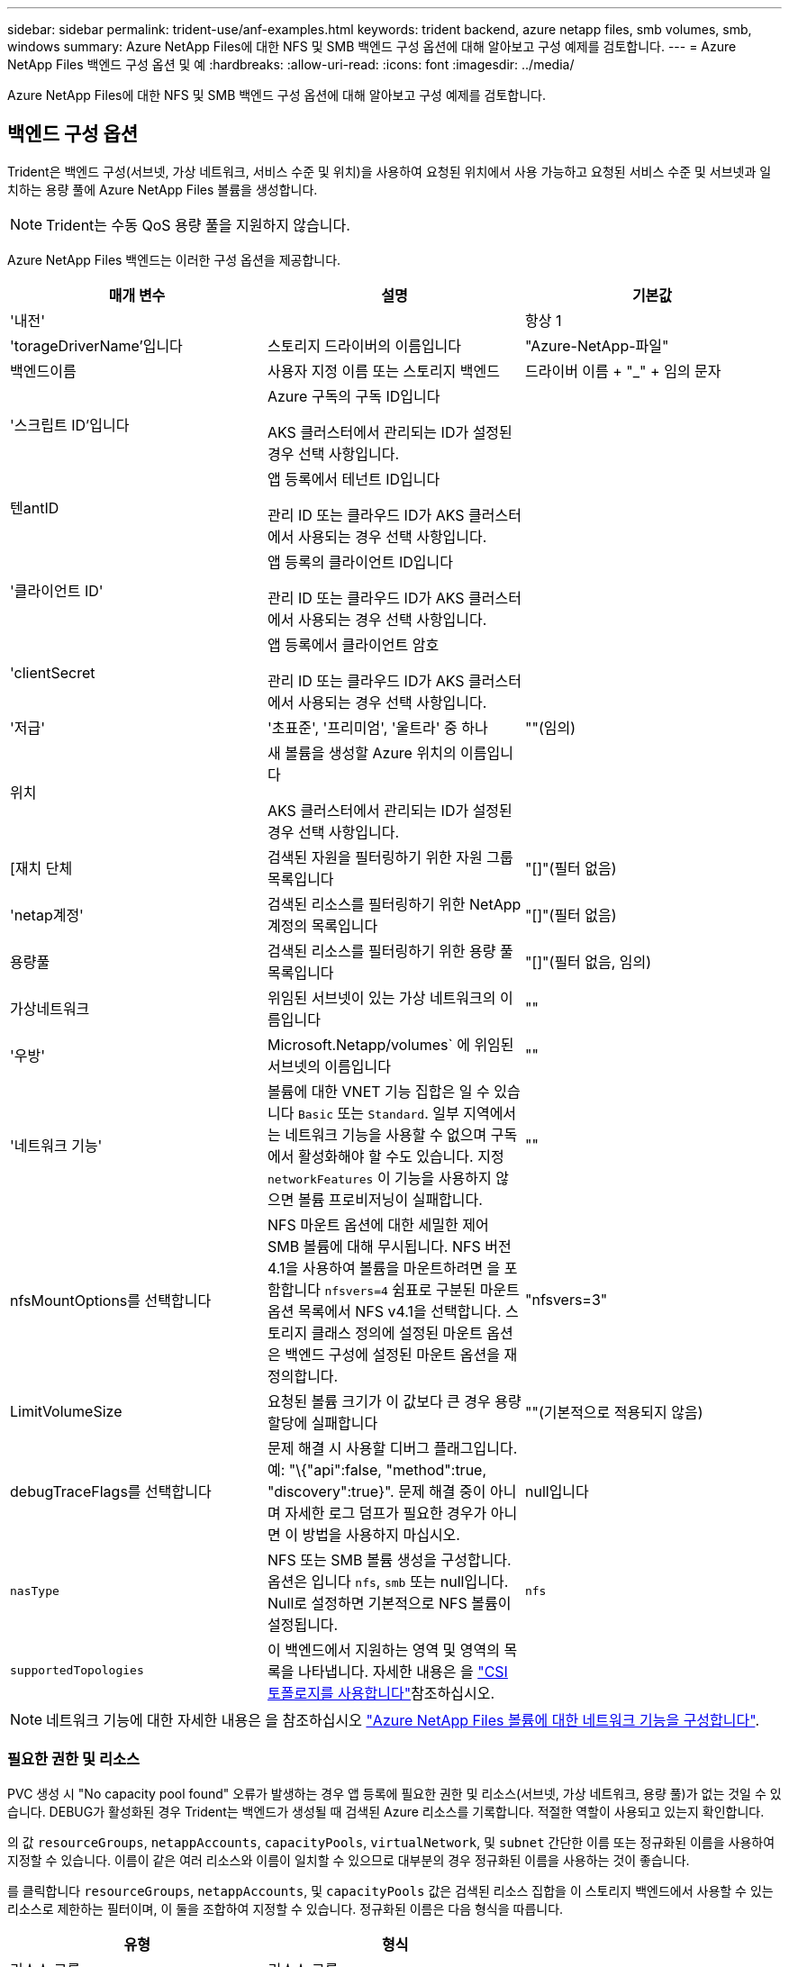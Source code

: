 ---
sidebar: sidebar 
permalink: trident-use/anf-examples.html 
keywords: trident backend, azure netapp files, smb volumes, smb, windows 
summary: Azure NetApp Files에 대한 NFS 및 SMB 백엔드 구성 옵션에 대해 알아보고 구성 예제를 검토합니다. 
---
= Azure NetApp Files 백엔드 구성 옵션 및 예
:hardbreaks:
:allow-uri-read: 
:icons: font
:imagesdir: ../media/


[role="lead"]
Azure NetApp Files에 대한 NFS 및 SMB 백엔드 구성 옵션에 대해 알아보고 구성 예제를 검토합니다.



== 백엔드 구성 옵션

Trident은 백엔드 구성(서브넷, 가상 네트워크, 서비스 수준 및 위치)을 사용하여 요청된 위치에서 사용 가능하고 요청된 서비스 수준 및 서브넷과 일치하는 용량 풀에 Azure NetApp Files 볼륨을 생성합니다.


NOTE: Trident는 수동 QoS 용량 풀을 지원하지 않습니다.

Azure NetApp Files 백엔드는 이러한 구성 옵션을 제공합니다.

[cols="3"]
|===
| 매개 변수 | 설명 | 기본값 


| '내전' |  | 항상 1 


| 'torageDriverName'입니다 | 스토리지 드라이버의 이름입니다 | "Azure-NetApp-파일" 


| 백엔드이름 | 사용자 지정 이름 또는 스토리지 백엔드 | 드라이버 이름 + "_" + 임의 문자 


| '스크립트 ID'입니다 | Azure 구독의 구독 ID입니다

AKS 클러스터에서 관리되는 ID가 설정된 경우 선택 사항입니다. |  


| 텐antID | 앱 등록에서 테넌트 ID입니다

관리 ID 또는 클라우드 ID가 AKS 클러스터에서 사용되는 경우 선택 사항입니다. |  


| '클라이언트 ID' | 앱 등록의 클라이언트 ID입니다

관리 ID 또는 클라우드 ID가 AKS 클러스터에서 사용되는 경우 선택 사항입니다. |  


| 'clientSecret | 앱 등록에서 클라이언트 암호

관리 ID 또는 클라우드 ID가 AKS 클러스터에서 사용되는 경우 선택 사항입니다. |  


| '저급' | '초표준', '프리미엄', '울트라' 중 하나 | ""(임의) 


| 위치 | 새 볼륨을 생성할 Azure 위치의 이름입니다

AKS 클러스터에서 관리되는 ID가 설정된 경우 선택 사항입니다. |  


| [재치 단체 | 검색된 자원을 필터링하기 위한 자원 그룹 목록입니다 | "[]"(필터 없음) 


| 'netap계정' | 검색된 리소스를 필터링하기 위한 NetApp 계정의 목록입니다 | "[]"(필터 없음) 


| 용량풀 | 검색된 리소스를 필터링하기 위한 용량 풀 목록입니다 | "[]"(필터 없음, 임의) 


| 가상네트워크 | 위임된 서브넷이 있는 가상 네트워크의 이름입니다 | "" 


| '우방' | Microsoft.Netapp/volumes` 에 위임된 서브넷의 이름입니다 | "" 


| '네트워크 기능' | 볼륨에 대한 VNET 기능 집합은 일 수 있습니다 `Basic` 또는 `Standard`. 일부 지역에서는 네트워크 기능을 사용할 수 없으며 구독에서 활성화해야 할 수도 있습니다. 지정  `networkFeatures` 이 기능을 사용하지 않으면 볼륨 프로비저닝이 실패합니다. | "" 


| nfsMountOptions를 선택합니다 | NFS 마운트 옵션에 대한 세밀한 제어 SMB 볼륨에 대해 무시됩니다. NFS 버전 4.1을 사용하여 볼륨을 마운트하려면 을 포함합니다  `nfsvers=4` 쉼표로 구분된 마운트 옵션 목록에서 NFS v4.1을 선택합니다. 스토리지 클래스 정의에 설정된 마운트 옵션은 백엔드 구성에 설정된 마운트 옵션을 재정의합니다. | "nfsvers=3" 


| LimitVolumeSize | 요청된 볼륨 크기가 이 값보다 큰 경우 용량 할당에 실패합니다 | ""(기본적으로 적용되지 않음) 


| debugTraceFlags를 선택합니다 | 문제 해결 시 사용할 디버그 플래그입니다. 예: "\{"api":false, "method":true, "discovery":true}". 문제 해결 중이 아니며 자세한 로그 덤프가 필요한 경우가 아니면 이 방법을 사용하지 마십시오. | null입니다 


| `nasType` | NFS 또는 SMB 볼륨 생성을 구성합니다. 옵션은 입니다 `nfs`, `smb` 또는 null입니다. Null로 설정하면 기본적으로 NFS 볼륨이 설정됩니다. | `nfs` 


| `supportedTopologies` | 이 백엔드에서 지원하는 영역 및 영역의 목록을 나타냅니다. 자세한 내용은 을 link:../trident-use/csi-topology.html["CSI 토폴로지를 사용합니다"]참조하십시오. |  
|===

NOTE: 네트워크 기능에 대한 자세한 내용은 을 참조하십시오 link:https://docs.microsoft.com/en-us/azure/azure-netapp-files/configure-network-features["Azure NetApp Files 볼륨에 대한 네트워크 기능을 구성합니다"^].



=== 필요한 권한 및 리소스

PVC 생성 시 "No capacity pool found" 오류가 발생하는 경우 앱 등록에 필요한 권한 및 리소스(서브넷, 가상 네트워크, 용량 풀)가 없는 것일 수 있습니다. DEBUG가 활성화된 경우 Trident는 백엔드가 생성될 때 검색된 Azure 리소스를 기록합니다. 적절한 역할이 사용되고 있는지 확인합니다.

의 값 `resourceGroups`, `netappAccounts`, `capacityPools`, `virtualNetwork`, 및 `subnet` 간단한 이름 또는 정규화된 이름을 사용하여 지정할 수 있습니다. 이름이 같은 여러 리소스와 이름이 일치할 수 있으므로 대부분의 경우 정규화된 이름을 사용하는 것이 좋습니다.

를 클릭합니다 `resourceGroups`, `netappAccounts`, 및 `capacityPools` 값은 검색된 리소스 집합을 이 스토리지 백엔드에서 사용할 수 있는 리소스로 제한하는 필터이며, 이 둘을 조합하여 지정할 수 있습니다. 정규화된 이름은 다음 형식을 따릅니다.

[cols="2"]
|===
| 유형 | 형식 


| 리소스 그룹 | 리소스 그룹> 


| NetApp 계정 | 리소스 그룹>/<NetApp 계정> 


| 용량 풀 | 리소스 그룹>/<NetApp 계정>/<용량 풀> 


| 가상 네트워크 | 리소스 그룹>/<가상 네트워크> 


| 서브넷 | 리소스 그룹>/<가상 네트워크>/<서브넷> 
|===


=== 볼륨 프로비저닝

구성 파일의 특수 섹션에서 다음 옵션을 지정하여 기본 볼륨 프로비저닝을 제어할 수 있습니다. 을 참조하십시오 <<예제 설정>> 를 참조하십시오.

[cols=",,"]
|===
| 매개 변수 | 설명 | 기본값 


| 엑포트 규칙 | 새 볼륨에 대한 엑스포트 규칙
`exportRule` CIDR 표기법을 사용하여 IPv4 주소 또는 IPv4 서브넷의 조합을 쉼표로 구분해야 합니다. SMB 볼륨에 대해 무시됩니다. | "0.0.0.0/0" 


| 나프산디렉토리 | 스냅샷 디렉터리의 표시 여부를 제어합니다 | NFSv3의 경우 NFSv4의 경우 "true"입니다 


| '크기'입니다 | 새 볼륨의 기본 크기입니다 | "100G" 


| 유니크권한 | 새 볼륨의 UNIX 사용 권한(8진수 4자리) SMB 볼륨에 대해 무시됩니다. | ""(미리보기 기능, 가입 시 화이트리스트 필요) 
|===


== 예제 설정

다음 예에서는 대부분의 매개 변수를 기본값으로 두는 기본 구성을 보여 줍니다. 이는 백엔드를 정의하는 가장 쉬운 방법입니다.

.최소 구성
[%collapsible]
====
이는 절대적인 최소 백엔드 구성입니다. 이 구성을 통해 Trident은 구성된 위치에서 Azure NetApp Files에 위임된 모든 NetApp 계정, 용량 풀 및 서브넷을 검색하고 이러한 풀과 서브넷 중 하나에 무작위로 새 볼륨을 배치합니다. 이 생략되므로 `nasType` `nfs` 기본값이 적용되고 백엔드에서 NFS 볼륨에 대한 프로비저닝이 수행됩니다.

이 구성은 Azure NetApp Files를 시작하여 시험할 때 이상적이지만, 실제로는 프로비저닝한 볼륨에 대해 추가 범위를 제공하고 싶을 것입니다.

[source, yaml]
----
---
apiVersion: trident.netapp.io/v1
kind: TridentBackendConfig
metadata:
  name: backend-tbc-anf-1
  namespace: trident
spec:
  version: 1
  storageDriverName: azure-netapp-files
  subscriptionID: 9f87c765-4774-fake-ae98-a721add45451
  tenantID: 68e4f836-edc1-fake-bff9-b2d865ee56cf
  clientID: dd043f63-bf8e-fake-8076-8de91e5713aa
  clientSecret: SECRET
  location: eastus
----
====
.AKS의 관리되는 ID입니다
[%collapsible]
====
이 백엔드 구성은 생략됩니다 `subscriptionID`, `tenantID`, `clientID`, 및 `clientSecret`관리되는 ID를 사용할 경우 선택 사항입니다.

[source, yaml]
----
apiVersion: trident.netapp.io/v1
kind: TridentBackendConfig
metadata:
  name: backend-tbc-anf-1
  namespace: trident
spec:
  version: 1
  storageDriverName: azure-netapp-files
  capacityPools:
    - ultra-pool
  resourceGroups:
    - aks-ami-eastus-rg
  netappAccounts:
    - smb-na
  virtualNetwork: eastus-prod-vnet
  subnet: eastus-anf-subnet
----
====
.AKS용 클라우드 ID
[%collapsible]
====
이 백엔드 구성은 생략됩니다 `tenantID`, `clientID`, 및 `clientSecret`클라우드 ID를 사용할 경우 선택 사항입니다.

[source, yaml]
----
apiVersion: trident.netapp.io/v1
kind: TridentBackendConfig
metadata:
  name: backend-tbc-anf-1
  namespace: trident
spec:
  version: 1
  storageDriverName: azure-netapp-files
  capacityPools:
    - ultra-pool
  resourceGroups:
    - aks-ami-eastus-rg
  netappAccounts:
    - smb-na
  virtualNetwork: eastus-prod-vnet
  subnet: eastus-anf-subnet
  location: eastus
  subscriptionID: 9f87c765-4774-fake-ae98-a721add45451
----
====
.용량 풀 필터를 사용한 특정 서비스 수준 구성
[%collapsible]
====
이 백엔드 구성은 Azure의 용량 풀 위치에 `Ultra` 볼륨을 `eastus` 배치합니다. Trident은 해당 위치에서 Azure NetApp Files에 위임된 모든 서브넷을 자동으로 검색하여 임의로 새 볼륨을 배치합니다.

[source, yaml]
----
---
version: 1
storageDriverName: azure-netapp-files
subscriptionID: 9f87c765-4774-fake-ae98-a721add45451
tenantID: 68e4f836-edc1-fake-bff9-b2d865ee56cf
clientID: dd043f63-bf8e-fake-8076-8de91e5713aa
clientSecret: SECRET
location: eastus
serviceLevel: Ultra
capacityPools:
  - application-group-1/account-1/ultra-1
  - application-group-1/account-1/ultra-2
----
====
.고급 구성
[%collapsible]
====
이 백엔드 구성은 단일 서브넷에 대한 볼륨 배치 범위를 더욱 줄여주고 일부 볼륨 프로비저닝 기본값도 수정합니다.

[source, yaml]
----
---
version: 1
storageDriverName: azure-netapp-files
subscriptionID: 9f87c765-4774-fake-ae98-a721add45451
tenantID: 68e4f836-edc1-fake-bff9-b2d865ee56cf
clientID: dd043f63-bf8e-fake-8076-8de91e5713aa
clientSecret: SECRET
location: eastus
serviceLevel: Ultra
capacityPools:
  - application-group-1/account-1/ultra-1
  - application-group-1/account-1/ultra-2
virtualNetwork: my-virtual-network
subnet: my-subnet
networkFeatures: Standard
nfsMountOptions: vers=3,proto=tcp,timeo=600
limitVolumeSize: 500Gi
defaults:
  exportRule: 10.0.0.0/24,10.0.1.0/24,10.0.2.100
  snapshotDir: "true"
  size: 200Gi
  unixPermissions: "0777"

----
====
.가상 풀 구성
[%collapsible]
====
이 백엔드 구성은 단일 파일에 여러 스토리지 풀을 정의합니다. 다양한 서비스 수준을 지원하는 여러 용량 풀이 있고 이를 나타내는 Kubernetes의 스토리지 클래스를 생성하려는 경우에 유용합니다. 가상 풀 레이블을 사용하여 에 따라 풀을 구분했습니다 `performance`.

[source, yaml]
----
---
version: 1
storageDriverName: azure-netapp-files
subscriptionID: 9f87c765-4774-fake-ae98-a721add45451
tenantID: 68e4f836-edc1-fake-bff9-b2d865ee56cf
clientID: dd043f63-bf8e-fake-8076-8de91e5713aa
clientSecret: SECRET
location: eastus
resourceGroups:
  - application-group-1
networkFeatures: Basic
nfsMountOptions: vers=3,proto=tcp,timeo=600
labels:
  cloud: azure
storage:
  - labels:
      performance: gold
    serviceLevel: Ultra
    capacityPools:
      - ultra-1
      - ultra-2
    networkFeatures: Standard
  - labels:
      performance: silver
    serviceLevel: Premium
    capacityPools:
      - premium-1
  - labels:
      performance: bronze
    serviceLevel: Standard
    capacityPools:
      - standard-1
      - standard-2

----
====
.지원되는 토폴로지 구성
[%collapsible]
====
Trident은 지역 및 가용 영역을 기준으로 워크로드에 대한 볼륨을 손쉽게 프로비저닝할 수 있도록 지원합니다.  `supportedTopologies`이 백엔드 구성의 블록은 백엔드당 영역 및 영역 목록을 제공하는 데 사용됩니다. 여기에 지정한 지역 및 영역 값은 각 Kubernetes 클러스터 노드의 레이블에 있는 지역 및 영역 값과 일치해야 합니다. 이러한 영역 및 영역은 스토리지 클래스에서 제공할 수 있는 허용 가능한 값 목록을 나타냅니다. 백엔드에서 제공되는 영역 및 영역의 하위 집합이 포함된 스토리지 클래스의 경우 Trident는 언급한 영역 및 영역에 볼륨을 생성합니다. 자세한 내용은 을 link:../trident-use/csi-topology.html["CSI 토폴로지를 사용합니다"]참조하십시오.

[source, yaml]
----
---
version: 1
storageDriverName: azure-netapp-files
subscriptionID: 9f87c765-4774-fake-ae98-a721add45451
tenantID: 68e4f836-edc1-fake-bff9-b2d865ee56cf
clientID: dd043f63-bf8e-fake-8076-8de91e5713aa
clientSecret: SECRET
location: eastus
serviceLevel: Ultra
capacityPools:
  - application-group-1/account-1/ultra-1
  - application-group-1/account-1/ultra-2
supportedTopologies:
  - topology.kubernetes.io/region: eastus
    topology.kubernetes.io/zone: eastus-1
  - topology.kubernetes.io/region: eastus
    topology.kubernetes.io/zone: eastus-2
----
====


== 스토리지 클래스 정의

다음 사항을 참조하십시오 `StorageClass` 정의는 위의 스토리지 풀을 참조합니다.



=== 을 사용한 정의 예 `parameter.selector` 필드에 입력합니다

사용 `parameter.selector` 각각에 대해 지정할 수 있습니다 `StorageClass` 볼륨을 호스팅하는 데 사용되는 가상 풀입니다. 볼륨은 선택한 풀에 정의된 측면을 갖습니다.

[source, yaml]
----
---
apiVersion: storage.k8s.io/v1
kind: StorageClass
metadata:
  name: gold
provisioner: csi.trident.netapp.io
parameters:
  selector: performance=gold
allowVolumeExpansion: true

---
apiVersion: storage.k8s.io/v1
kind: StorageClass
metadata:
  name: silver
provisioner: csi.trident.netapp.io
parameters:
  selector: performance=silver
allowVolumeExpansion: true

---
apiVersion: storage.k8s.io/v1
kind: StorageClass
metadata:
  name: bronze
provisioner: csi.trident.netapp.io
parameters:
  selector: performance=bronze
allowVolumeExpansion: true
----


=== SMB 볼륨에 대한 정의의 예

사용 `nasType`, `node-stage-secret-name`, 및  `node-stage-secret-namespace`, SMB 볼륨을 지정하고 필요한 Active Directory 자격 증명을 제공할 수 있습니다.

.기본 네임스페이스에 대한 기본 구성
[%collapsible]
====
[source, yaml]
----
apiVersion: storage.k8s.io/v1
kind: StorageClass
metadata:
  name: anf-sc-smb
provisioner: csi.trident.netapp.io
parameters:
  backendType: "azure-netapp-files"
  trident.netapp.io/nasType: "smb"
  csi.storage.k8s.io/node-stage-secret-name: "smbcreds"
  csi.storage.k8s.io/node-stage-secret-namespace: "default"
----
====
.네임스페이스별로 다른 암호 사용
[%collapsible]
====
[source, yaml]
----
apiVersion: storage.k8s.io/v1
kind: StorageClass
metadata:
  name: anf-sc-smb
provisioner: csi.trident.netapp.io
parameters:
  backendType: "azure-netapp-files"
  trident.netapp.io/nasType: "smb"
  csi.storage.k8s.io/node-stage-secret-name: "smbcreds"
  csi.storage.k8s.io/node-stage-secret-namespace: ${pvc.namespace}
----
====
.볼륨별로 다른 암호 사용
[%collapsible]
====
[source, yaml]
----
apiVersion: storage.k8s.io/v1
kind: StorageClass
metadata:
  name: anf-sc-smb
provisioner: csi.trident.netapp.io
parameters:
  backendType: "azure-netapp-files"
  trident.netapp.io/nasType: "smb"
  csi.storage.k8s.io/node-stage-secret-name: ${pvc.name}
  csi.storage.k8s.io/node-stage-secret-namespace: ${pvc.namespace}
----
====

NOTE: `nasType: smb` SMB 볼륨을 지원하는 풀에 대한 필터입니다. `nasType: nfs` 또는 `nasType: null` NFS 풀에 대한 필터입니다.



== 백엔드를 생성합니다

백엔드 구성 파일을 생성한 후 다음 명령을 실행합니다.

[listing]
----
tridentctl create backend -f <backend-file>
----
백엔드 생성에 실패하면 백엔드 구성에 문제가 있는 것입니다. 다음 명령을 실행하여 로그를 보고 원인을 확인할 수 있습니다.

[listing]
----
tridentctl logs
----
구성 파일의 문제를 확인하고 수정한 후 create 명령을 다시 실행할 수 있습니다.
